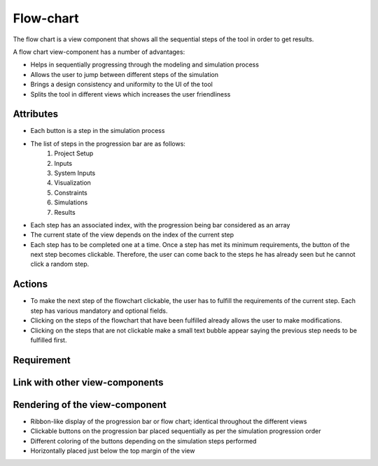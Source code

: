 .. _flowchart-label:

Flow-chart
----------
The flow chart is a view component that shows all the sequential steps of the tool in order to get results.

A flow chart view-component has a number of advantages:

* Helps in sequentially progressing through the modeling and simulation process
* Allows the user to jump between different steps of the simulation
* Brings a design consistency and uniformity to the UI of the tool
* Splits the tool in different views which increases the user friendliness 

Attributes
^^^^^^^^^^

* Each button is a step in the simulation process
* The list of steps in the progression bar are as follows:
    #. Project Setup
    #. Inputs
    #. System Inputs
    #. Visualization
    #. Constraints
    #. Simulations
    #. Results
* Each step has an associated index, with the progression being bar considered as an array
* The current state of the view depends on the index of the current step
* Each step has to be completed one at a time. Once a step has met its minimum requirements, the button of the next step becomes clickable. Therefore, the user can come back to the steps he has already seen but he cannot click a random step. 

Actions
^^^^^^^

* To make the next step of the flowchart clickable, the user has to fulfill the requirements of the current step. Each step has various mandatory and optional fields.
* Clicking on the steps of the flowchart that have been fulfilled already allows the user to make modifications. 
* Clicking on the steps that are not clickable make a small text bubble appear saying the previous step needs to be fulfilled first.

Requirement
^^^^^^^^^^^

Link with other view-components
^^^^^^^^^^^^^^^^^^^^^^^^^^^^^^^

Rendering of the view-component
^^^^^^^^^^^^^^^^^^^^^^^^^^^^^^^

* Ribbon-like display of the progression bar or flow chart; identical throughout the different views
* Clickable buttons on the progression bar placed sequentially as per the simulation progression order
* Different coloring of the buttons depending on the simulation steps performed
* Horizontally placed just below the top margin of the view

.. image:: docs/assets/flow_chart.png
   :width: 400
   :alt: An example of the proposed rendering of the flow chart